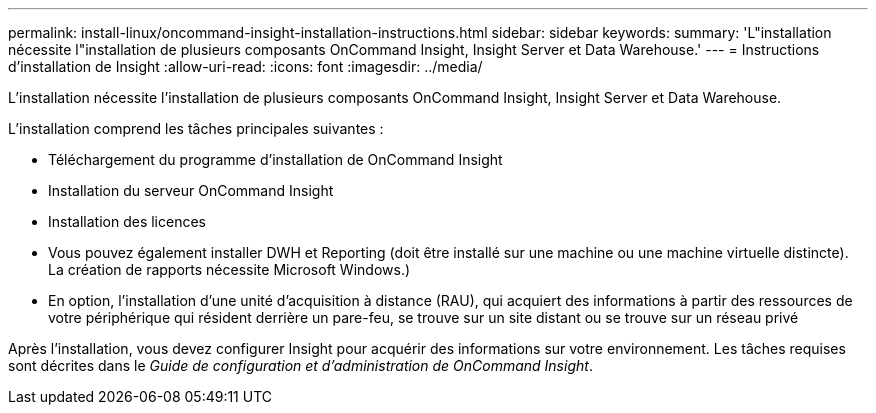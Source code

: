 ---
permalink: install-linux/oncommand-insight-installation-instructions.html 
sidebar: sidebar 
keywords:  
summary: 'L"installation nécessite l"installation de plusieurs composants OnCommand Insight, Insight Server et Data Warehouse.' 
---
= Instructions d'installation de Insight
:allow-uri-read: 
:icons: font
:imagesdir: ../media/


[role="lead"]
L'installation nécessite l'installation de plusieurs composants OnCommand Insight, Insight Server et Data Warehouse.

L'installation comprend les tâches principales suivantes :

* Téléchargement du programme d'installation de OnCommand Insight
* Installation du serveur OnCommand Insight
* Installation des licences
* Vous pouvez également installer DWH et Reporting (doit être installé sur une machine ou une machine virtuelle distincte). La création de rapports nécessite Microsoft Windows.)
* En option, l'installation d'une unité d'acquisition à distance (RAU), qui acquiert des informations à partir des ressources de votre périphérique qui résident derrière un pare-feu, se trouve sur un site distant ou se trouve sur un réseau privé


Après l'installation, vous devez configurer Insight pour acquérir des informations sur votre environnement. Les tâches requises sont décrites dans le _Guide de configuration et d'administration de OnCommand Insight_.
